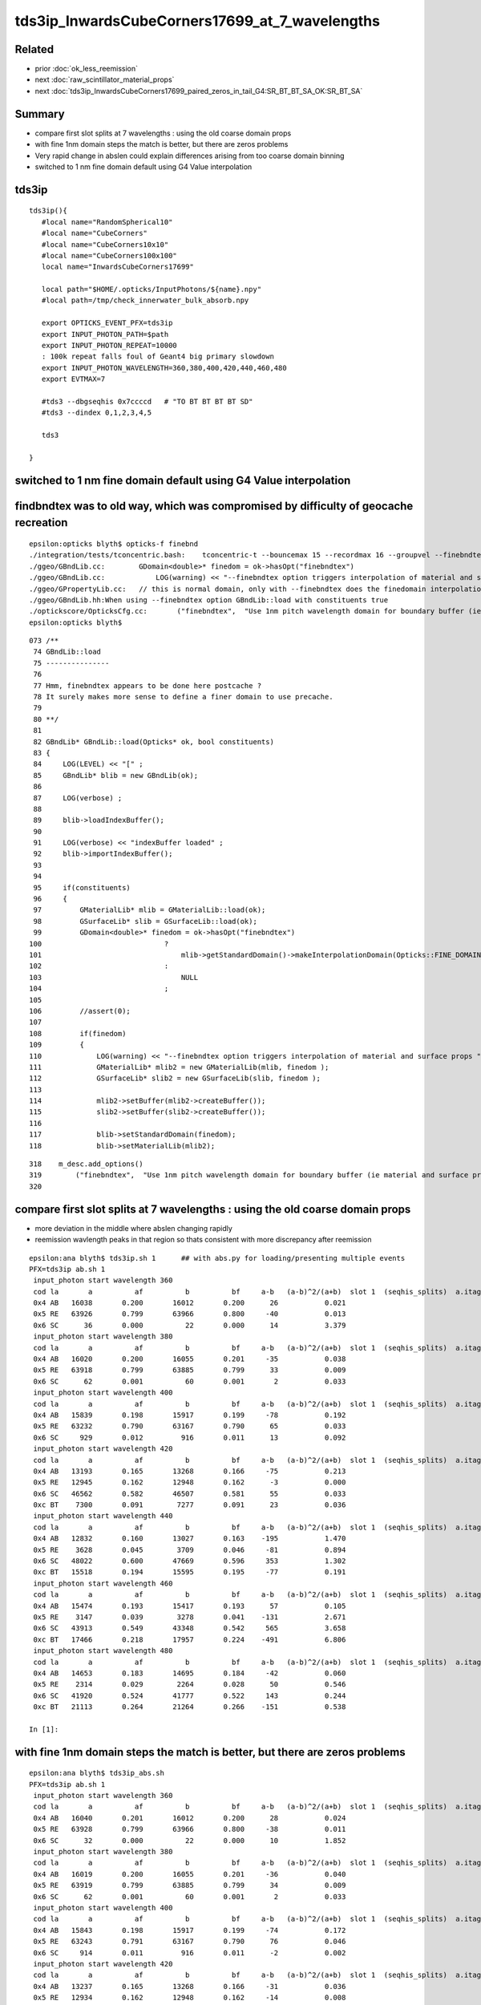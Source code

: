 tds3ip_InwardsCubeCorners17699_at_7_wavelengths
==================================================

Related
-------

* prior :doc:`ok_less_reemission`
* next :doc:`raw_scintillator_material_props`
* next :doc:`tds3ip_InwardsCubeCorners17699_paired_zeros_in_tail_G4:SR_BT_BT_SA_OK:SR_BT_SA`


Summary
---------


* compare first slot splits at 7 wavelengths : using the old coarse domain props 
* with fine 1nm domain steps the match is better, but there are zeros problems
* Very rapid change in abslen could explain differences arising from too coarse domain binning
* switched to 1 nm fine domain default using G4 Value interpolation


tds3ip
----------

::

    tds3ip(){
       #local name="RandomSpherical10" 
       #local name="CubeCorners" 
       #local name="CubeCorners10x10" 
       #local name="CubeCorners100x100" 
       local name="InwardsCubeCorners17699"

       local path="$HOME/.opticks/InputPhotons/${name}.npy"
       #local path=/tmp/check_innerwater_bulk_absorb.npy 

       export OPTICKS_EVENT_PFX=tds3ip
       export INPUT_PHOTON_PATH=$path
       export INPUT_PHOTON_REPEAT=10000  
       : 100k repeat falls foul of Geant4 big primary slowdown  
       export INPUT_PHOTON_WAVELENGTH=360,380,400,420,440,460,480
       export EVTMAX=7
     
       #tds3 --dbgseqhis 0x7ccccd   # "TO BT BT BT BT SD"
       #tds3 --dindex 0,1,2,3,4,5

       tds3 

    }



switched to 1 nm fine domain default using G4 Value interpolation
-----------------------------------------------------------------------


findbndtex was to old way, which was compromised by difficulty of geocache recreation
---------------------------------------------------------------------------------------

::

    epsilon:opticks blyth$ opticks-f finebnd
    ./integration/tests/tconcentric.bash:    tconcentric-t --bouncemax 15 --recordmax 16 --groupvel --finebndtex $* 
    ./ggeo/GBndLib.cc:        GDomain<double>* finedom = ok->hasOpt("finebndtex") 
    ./ggeo/GBndLib.cc:            LOG(warning) << "--finebndtex option triggers interpolation of material and surface props "  ;
    ./ggeo/GPropertyLib.cc:   // this is normal domain, only with --finebndtex does the finedomain interpolation get load within GBndLib::load
    ./ggeo/GBndLib.hh:When using --finebndtex option GBndLib::load with constituents true
    ./optickscore/OpticksCfg.cc:       ("finebndtex",  "Use 1nm pitch wavelength domain for boundary buffer (ie material and surface properties) obtained by interpolation postcache, see GGeo::loadFromCache");
    epsilon:opticks blyth$ 

::

     073 /**
      74 GBndLib::load
      75 ---------------
      76 
      77 Hmm, finebndtex appears to be done here postcache ?
      78 It surely makes more sense to define a finer domain to use precache.
      79 
      80 **/
      81 
      82 GBndLib* GBndLib::load(Opticks* ok, bool constituents)
      83 {
      84     LOG(LEVEL) << "[" ;
      85     GBndLib* blib = new GBndLib(ok);
      86     
      87     LOG(verbose) ;
      88     
      89     blib->loadIndexBuffer();
      90     
      91     LOG(verbose) << "indexBuffer loaded" ;
      92     blib->importIndexBuffer();
      93     
      94     
      95     if(constituents)
      96     {
      97         GMaterialLib* mlib = GMaterialLib::load(ok);
      98         GSurfaceLib* slib = GSurfaceLib::load(ok);
      99         GDomain<double>* finedom = ok->hasOpt("finebndtex")
     100                             ?
     101                                 mlib->getStandardDomain()->makeInterpolationDomain(Opticks::FINE_DOMAIN_STEP)
     102                             :   
     103                                 NULL
     104                             ;   
     105                             
     106         //assert(0); 
     107         
     108         if(finedom)
     109         {
     110             LOG(warning) << "--finebndtex option triggers interpolation of material and surface props "  ;
     111             GMaterialLib* mlib2 = new GMaterialLib(mlib, finedom );    
     112             GSurfaceLib* slib2 = new GSurfaceLib(slib, finedom );  
     113             
     114             mlib2->setBuffer(mlib2->createBuffer());
     115             slib2->setBuffer(slib2->createBuffer());
     116             
     117             blib->setStandardDomain(finedom);
     118             blib->setMaterialLib(mlib2);





::

     318    m_desc.add_options()
     319        ("finebndtex",  "Use 1nm pitch wavelength domain for boundary buffer (ie material and surface properties) obtained by interpolation postcache, see GGeo::loadFromCache");
     320 




compare first slot splits at 7 wavelengths : using the old coarse domain props
----------------------------------------------------------------------------------

* more deviation in the middle where abslen changing rapidly
* reemission wavlength peaks in that region so thats consistent with more discrepancy after reemission

::

    epsilon:ana blyth$ tds3ip.sh 1      ## with abs.py for loading/presenting multiple events 
    PFX=tds3ip ab.sh 1
     input_photon start wavelength 360 
     cod la       a          af          b          bf     a-b   (a-b)^2/(a+b)  slot 1  (seqhis_splits)  a.itag 1 b.itag -1 
     0x4 AB   16038       0.200       16012       0.200      26           0.021 
     0x5 RE   63926       0.799       63966       0.800     -40           0.013 
     0x6 SC      36       0.000          22       0.000      14           3.379 
     input_photon start wavelength 380 
     cod la       a          af          b          bf     a-b   (a-b)^2/(a+b)  slot 1  (seqhis_splits)  a.itag 2 b.itag -2 
     0x4 AB   16020       0.200       16055       0.201     -35           0.038 
     0x5 RE   63918       0.799       63885       0.799      33           0.009 
     0x6 SC      62       0.001          60       0.001       2           0.033 
     input_photon start wavelength 400 
     cod la       a          af          b          bf     a-b   (a-b)^2/(a+b)  slot 1  (seqhis_splits)  a.itag 3 b.itag -3 
     0x4 AB   15839       0.198       15917       0.199     -78           0.192 
     0x5 RE   63232       0.790       63167       0.790      65           0.033 
     0x6 SC     929       0.012         916       0.011      13           0.092 
     input_photon start wavelength 420 
     cod la       a          af          b          bf     a-b   (a-b)^2/(a+b)  slot 1  (seqhis_splits)  a.itag 4 b.itag -4 
     0x4 AB   13193       0.165       13268       0.166     -75           0.213 
     0x5 RE   12945       0.162       12948       0.162      -3           0.000 
     0x6 SC   46562       0.582       46507       0.581      55           0.033 
     0xc BT    7300       0.091        7277       0.091      23           0.036 
     input_photon start wavelength 440 
     cod la       a          af          b          bf     a-b   (a-b)^2/(a+b)  slot 1  (seqhis_splits)  a.itag 5 b.itag -5 
     0x4 AB   12832       0.160       13027       0.163    -195           1.470 
     0x5 RE    3628       0.045        3709       0.046     -81           0.894 
     0x6 SC   48022       0.600       47669       0.596     353           1.302 
     0xc BT   15518       0.194       15595       0.195     -77           0.191 
     input_photon start wavelength 460 
     cod la       a          af          b          bf     a-b   (a-b)^2/(a+b)  slot 1  (seqhis_splits)  a.itag 6 b.itag -6 
     0x4 AB   15474       0.193       15417       0.193      57           0.105 
     0x5 RE    3147       0.039        3278       0.041    -131           2.671 
     0x6 SC   43913       0.549       43348       0.542     565           3.658 
     0xc BT   17466       0.218       17957       0.224    -491           6.806 
     input_photon start wavelength 480 
     cod la       a          af          b          bf     a-b   (a-b)^2/(a+b)  slot 1  (seqhis_splits)  a.itag 7 b.itag -7 
     0x4 AB   14653       0.183       14695       0.184     -42           0.060 
     0x5 RE    2314       0.029        2264       0.028      50           0.546 
     0x6 SC   41920       0.524       41777       0.522     143           0.244 
     0xc BT   21113       0.264       21264       0.266    -151           0.538 

    In [1]:                                                           



with fine 1nm domain steps the match is better, but there are zeros problems
-------------------------------------------------------------------------------

::

    epsilon:ana blyth$ tds3ip_abs.sh 
    PFX=tds3ip ab.sh 1
     input_photon start wavelength 360 
     cod la       a          af          b          bf     a-b   (a-b)^2/(a+b)  slot 1  (seqhis_splits)  a.itag 1 b.itag -1 
     0x4 AB   16040       0.201       16012       0.200      28           0.024 
     0x5 RE   63928       0.799       63966       0.800     -38           0.011 
     0x6 SC      32       0.000          22       0.000      10           1.852 
     input_photon start wavelength 380 
     cod la       a          af          b          bf     a-b   (a-b)^2/(a+b)  slot 1  (seqhis_splits)  a.itag 2 b.itag -2 
     0x4 AB   16019       0.200       16055       0.201     -36           0.040 
     0x5 RE   63919       0.799       63885       0.799      34           0.009 
     0x6 SC      62       0.001          60       0.001       2           0.033 
     input_photon start wavelength 400 
     cod la       a          af          b          bf     a-b   (a-b)^2/(a+b)  slot 1  (seqhis_splits)  a.itag 3 b.itag -3 
     0x4 AB   15843       0.198       15917       0.199     -74           0.172 
     0x5 RE   63243       0.791       63167       0.790      76           0.046 
     0x6 SC     914       0.011         916       0.011      -2           0.002 
     input_photon start wavelength 420 
     cod la       a          af          b          bf     a-b   (a-b)^2/(a+b)  slot 1  (seqhis_splits)  a.itag 4 b.itag -4 
     0x4 AB   13237       0.165       13268       0.166     -31           0.036 
     0x5 RE   12934       0.162       12948       0.162     -14           0.008 
     0x6 SC   46479       0.581       46507       0.581     -28           0.008 
     0xc BT    7350       0.092        7277       0.091      73           0.364 
     input_photon start wavelength 440 
     cod la       a          af          b          bf     a-b   (a-b)^2/(a+b)  slot 1  (seqhis_splits)  a.itag 5 b.itag -5 
     0x4 AB   12882       0.161       13027       0.163    -145           0.811 
     0x5 RE    3636       0.045        3709       0.046     -73           0.726 
     0x6 SC   47795       0.597       47669       0.596     126           0.166 
     0xc BT   15687       0.196       15595       0.195      92           0.271 
     input_photon start wavelength 460 
     cod la       a          af          b          bf     a-b   (a-b)^2/(a+b)  slot 1  (seqhis_splits)  a.itag 6 b.itag -6 
     0x4 AB   15538       0.194       15417       0.193     121           0.473 
     0x5 RE    3168       0.040        3278       0.041    -110           1.877 
     0x6 SC   43614       0.545       43348       0.542     266           0.814 
     0xc BT   17680       0.221       17957       0.224    -277           2.153 
     input_photon start wavelength 480 
     cod la       a          af          b          bf     a-b   (a-b)^2/(a+b)  slot 1  (seqhis_splits)  a.itag 7 b.itag -7 
     0x4 AB   14691       0.184       14695       0.184      -4           0.001 
     0x5 RE    2319       0.029        2264       0.028      55           0.660 
     0x6 SC   41745       0.522       41777       0.522     -32           0.012 
     0xc BT   21245       0.266       21264       0.266     -19           0.008 

    In [1]:                            


        ## slot 1 counts using input photons at 7 wavelengths in OK and G4, for diametric diagonal paths (InwardsCubeCorners17999?)  
        ##
        ##      AB     RE      SC     BT    

        In [3]: counts.reshape(-1,4)                                                                                                                                                                      
        Out[3]: 
        array([[16040, 63928,    32,     0],
               [16012, 63966,    22,     0],
               [16019, 63919,    62,     0],
               [16055, 63885,    60,     0],
               [15843, 63243,   914,     0],
               [15917, 63167,   916,     0],
               [13237, 12934, 46479,  7350],
               [13268, 12948, 46507,  7277],
               [12882,  3636, 47795, 15687],
               [13027,  3709, 47669, 15595],
               [15538,  3168, 43614, 17680],
               [15417,  3278, 43348, 17957],
               [14691,  2319, 41745, 21245],
               [14695,  2264, 41777, 21264]], dtype=int32)

        In [4]: np.sum( counts.reshape(-1,4), axis=1 )                                                                                                                                                    
        Out[4]: array([80000, 80000, 80000, 80000, 80000, 80000, 80000, 80000, 80000, 80000, 80000, 80000, 80000, 80000])





Very rapid change in abslen could explain differences arising from too coarse domain binning
---------------------------------------------------------------------------------------------------


::

    In [20]: run ls.py                                                                                                                                                                                     
    [{__init__            :proplib.py:150} INFO     - names : None 
    [{__init__            :proplib.py:160} INFO     - npath : /usr/local/opticks/geocache/OKX4Test_lWorld0x32a96e0_PV_g4live/g4ok_gltf/a3cbac8189a032341f76682cdb4f47b6/1/GItemList/GMaterialLib.txt 
    [{__init__            :proplib.py:167} INFO     - names : ['LS', 'Steel', 'Tyvek', 'Air', 'Scintillator', 'TiO2Coating', 'Adhesive', 'Aluminium', 'Rock', 'LatticedShellSteel', 'Acrylic', 'PE_PA', 'Vacuum', 'Pyrex', 'Water', 'vetoWater', 'Galactic'] 
        wavelen      rindex      abslen     scatlen    reemprob    groupvel 
         60.000       1.454       0.003     546.429       0.400     206.241 
         80.000       1.454       0.003     546.429       0.400     206.241 
        100.000       1.454       0.003     546.429       0.400     206.241 
        120.000       1.454       0.003     546.429       0.400     192.299 
        140.000       1.664       0.003     546.429       0.400     173.446 
        160.000       1.793       0.003     546.429       0.400     118.988 
        180.000       1.527       0.003     546.429       0.410     139.949 
        200.000       1.618       0.003     547.535       0.420     177.249 
        220.000       1.600       0.198    1415.292       0.477     166.321 
        240.000       1.582       0.392    2283.049       0.538     166.320 
        260.000       1.563       0.586    3150.806       0.599     166.319 
        280.000       1.545       0.781    4018.563       0.660     166.319 
        300.000       1.526       0.975    4887.551       0.721     177.207 
        320.000       1.521       1.169    7505.381       0.782     186.734 
        340.000       1.516       1.364   10123.211       0.800     186.733 
        360.000       1.511       5.664   12741.041       0.800     186.733 
        380.000       1.505      12.239   15358.871       0.801     186.733     
        400.000       1.500     195.518   17976.701       0.800     189.766   ##  absorption very sensitive to wavelength in this range   
        420.000       1.497   40892.633   23161.414       0.497     193.682     
        440.000       1.495   84240.547   29164.996       0.222     195.357     
        460.000       1.494   78284.352   33453.633       0.169     195.915 
        480.000       1.492   92540.648   37742.270       0.135     195.684 
        500.000       1.490  114196.219   43987.516       0.123     195.369 
        520.000       1.488   88688.727   52136.293       0.106     195.275 
        540.000       1.487   91878.211   60285.070       0.089     196.430 
        560.000       1.485   93913.664   75733.656       0.072     198.024 
        580.000       1.485   67581.016   98222.445       0.057     198.572 
        600.000       1.484   46056.891  116999.734       0.048     198.683 
        620.000       1.483   44640.812  132183.031       0.040     198.732 
        640.000       1.482   15488.402  147366.312       0.031     198.733 
        660.000       1.481   20362.018  162549.594       0.023     198.733 
        680.000       1.480   20500.150  177732.875       0.014     199.247 
        700.000       1.480   13182.578  192957.234       0.005     200.349 
        720.000       1.479    7429.221  218677.828       0.000     200.931 
        740.000       1.479    5515.074  244398.406       0.000     200.931 
        760.000       1.479    2898.857  270119.000       0.000     200.931 
        780.000       1.478   10900.813  295839.562       0.000     200.936 
        800.000       1.478    9584.489  321429.000       0.000     201.905 
        820.000       1.478    5822.304  321429.000       0.000     202.823 

    In [21]:                                                                                        




Estimate proportions of AB/SC/RE/BT at different wavelengths in G4 and OK 
------------------------------------------------------------------------------


::

    tds3ip.sh 1 


    In [15]: ab.his                                                                                                                                                                                        
    Out[15]: 
    ab.his
    .       seqhis_ana  cfo:sum  1:g4live:tds3ip   -1:g4live:tds3ip        c2        ab        ba 
    .                              80000     80000      2051.47/239 =  8.58  (pval:0.000 prob:1.000)  
       n             iseq         a         b    a-b       (a-b)^2/(a+b)         a/b                   b/a           [ns] label
    0000               4d     16038     16012     26              0.02         1.002 +- 0.008        0.998 +- 0.008  [2 ] TO AB
    0001           7ccc5d     10411     10358     53              0.14         1.005 +- 0.010        0.995 +- 0.010  [6 ] TO RE BT BT BT SD

    0002              45d      4621      5026   -405             17.00         0.919 +- 0.014        1.088 +- 0.015  [3 ] TO RE AB      ## OK: 10% LESS IMMEDIATE AB after RE 

    0003             4c5d      4817      4026    791             70.75         1.196 +- 0.017        0.836 +- 0.013  [4 ] TO RE BT AB
    0004       bccbccbc5d      3941      4133   -192              4.57         0.954 +- 0.015        1.049 +- 0.016  [10] TO RE BT BR BT BT BR BT BT BR
    0005           8ccc5d      3818      3960   -142              2.59         0.964 +- 0.016        1.037 +- 0.016  [6 ] TO RE BT BT BT SA
    0006            4bc5d      1988      1853    135              4.74         1.073 +- 0.024        0.932 +- 0.022  [5 ] TO RE BT BR AB
    0007          7ccc65d      1992      1839    153              6.11         1.083 +- 0.024        0.923 +- 0.022  [7 ] TO RE SC BT BT BT SD
    0008            8cc5d      1749      1707     42              0.51         1.025 +- 0.024        0.976 +- 0.024  [5 ] TO RE BT BT SA
    0009          7ccc55d      1515      1722   -207             13.24         0.880 +- 0.023        1.137 +- 0.027  [7 ] TO RE RE BT BT BT SD
    0010            4cc5d      1395      1354     41              0.61         1.030 +- 0.028        0.971 +- 0.026  [5 ] TO RE BT BT AB
    0011           4cbc5d      1050      1132    -82              3.08         0.928 +- 0.029        1.078 +- 0.032  [6 ] TO RE BT BR BT AB
    0012             455d       800      1050   -250             33.78         0.762 +- 0.027        1.312 +- 0.041  [4 ] TO RE RE AB
    0013       c6cbccbc5d       896       940    -44              1.05         0.953 +- 0.032        1.049 +- 0.034  [10] TO RE BT BR BT BT BR BT SC BT
    0014          8ccc65d       757       757      0              0.00         1.000 +- 0.036        1.000 +- 0.036  [7 ] TO RE SC BT BT BT SA
    0015             465d       776       716     60              2.41         1.084 +- 0.039        0.923 +- 0.034  [4 ] TO RE SC AB
    0016          4ccbc5d       768       656    112              8.81         1.171 +- 0.042        0.854 +- 0.033  [7 ] TO RE BT BR BT BT AB
    0017          8ccc55d       563       675   -112             10.13         0.834 +- 0.035        1.199 +- 0.046  [7 ] TO RE RE BT BT BT SA
    0018         4bccbc5d       630       546     84              6.00         1.154 +- 0.046        0.867 +- 0.037  [8 ] TO RE BT BR BT BT BR AB
    .                              80000     80000      2051.47/239 =  8.58  (pval:0.000 prob:1.000)  


After fixing reemission wavelength distrib, but still with coarse domain binning::

    In [1]: ab.his                                                                                                                                                                                    
    Out[1]: 
    ab.his
    .       seqhis_ana  cfo:sum  1:g4live:tds3ip   -1:g4live:tds3ip        c2        ab        ba 
    .                              80000     80000      2272.58/238 =  9.55  (pval:0.000 prob:1.000)  
       n             iseq         a         b    a-b       (a-b)^2/(a+b)         a/b                   b/a           [ns] label
    0000               4d     16038     16012     26              0.02         1.002 +- 0.008        0.998 +- 0.008  [2 ] TO AB
    0001           7ccc5d     10797     10358    439              9.11         1.042 +- 0.010        0.959 +- 0.009  [6 ] TO RE BT BT BT SD    ## MAKES WORSE !
    0002              45d      4547      5026   -479             23.97         0.905 +- 0.013        1.105 +- 0.016  [3 ] TO RE AB             ## MAKES WORSE :

    Problems with wavelength distrib and coarse binning must have beeen counteracting each other ?

    0003             4c5d      4360      4026    334             13.30         1.083 +- 0.016        0.923 +- 0.015  [4 ] TO RE BT AB
    0004       bccbccbc5d      4123      4133    -10              0.01         0.998 +- 0.016        1.002 +- 0.016  [10] TO RE BT BR BT BT BR BT BT BR
    0005           8ccc5d      3914      3960    -46              0.27         0.988 +- 0.016        1.012 +- 0.016  [6 ] TO RE BT BT BT SA
    0006            4bc5d      2042      1853    189              9.17         1.102 +- 0.024        0.907 +- 0.021  [5 ] TO RE BT BR AB
    0007          7ccc65d      2047      1839    208             11.13         1.113 +- 0.025        0.898 +- 0.021  [7 ] TO RE SC BT BT BT SD
    0008            8cc5d      1820      1707    113              3.62         1.066 +- 0.025        0.938 +- 0.023  [5 ] TO RE BT BT SA
    0009          7ccc55d      1394      1722   -328             34.53         0.810 +- 0.022        1.235 +- 0.030  [7 ] TO RE RE BT BT BT SD
    0010            4cc5d      1417      1354     63              1.43         1.047 +- 0.028        0.956 +- 0.026  [5 ] TO RE BT BT AB
    0011           4cbc5d      1114      1132    -18              0.14         0.984 +- 0.029        1.016 +- 0.030  [6 ] TO RE BT BR BT AB
    0012       c6cbccbc5d       940       940      0              0.00         1.000 +- 0.033        1.000 +- 0.033  [10] TO RE BT BR BT BT BR BT SC BT
    0013             455d       720      1050   -330             61.53         0.686 +- 0.026        1.458 +- 0.045  [4 ] TO RE RE AB

    0014          8ccc65d       795       757     38              0.93         1.050 +- 0.037        0.952 +- 0.035  [7 ] TO RE SC BT BT BT SA
    0015             465d       794       716     78              4.03         1.109 +- 0.039        0.902 +- 0.034  [4 ] TO RE SC AB
    0016          4ccbc5d       778       656    122             10.38         1.186 +- 0.043        0.843 +- 0.033  [7 ] TO RE BT BR BT BT AB
    0017         4bccbc5d       643       546     97              7.91         1.178 +- 0.046        0.849 +- 0.036  [8 ] TO RE BT BR BT BT BR AB
    0018          8ccc55d       513       675   -162             22.09         0.760 +- 0.034        1.316 +- 0.051  [7 ] TO RE RE BT BT BT SA
    .                              80000     80000      2272.58/238 =  9.55  (pval:0.000 prob:1.000)  








360nm::

    In [1]: a1,b1 = nb_(a.seqhis, 1 ), nb_(b.seqhis, 1 )       ## nibble 1                                                                                                                                                                         
    In [2]: np.unique(a1)                                                                                                                                                                   
    Out[2]: A([4, 5, 6], dtype=uint64)

    In [3]: a.histype.label(np.unique(a1))                                                                                                                                                  
    Out[3]: ['AB', 'RE', 'SC']    ## no sailors 


The first decision in the history starting from 360nm seems in agreement, ie the ammout of initial reemission::

    In [13]: np.unique(a1, return_counts=True)                                                                                                                                                             
    Out[13]: (A([4, 5, 6], dtype=uint64), array([16038, 63926,    36]))

    In [14]: np.unique(b1, return_counts=True)                                                                                                                                                             
    Out[14]: (A([4, 5, 6], dtype=uint64), array([16012, 63966,    22]))


Behaviour after RE goes off-kilter.

* could be the reemission wavelength distrib, OR not fine enough properties as function of wavelength OR both those

* found and fixed binning artifacts in wavelength distrib



Compare wavelength distribution after reemission
--------------------------------------------------

::

    In [1]: ab.sel = "TO RE .."                                                                                                                                                                            

    In [2]: a.his[:20]                                                                                                                                                                                     
    Out[2]: 
    seqhis_ana
    .                     cfo:-  1:g4live:tds3ip 
    .                              63926         1.00 
       n             iseq         frac           a    a-b      [ns] label
    0000           7ccc5d        0.163       10411        [6 ] TO RE BT BT BT SD
    0001             4c5d        0.075        4817        [4 ] TO RE BT AB
    0002              45d        0.072        4621        [3 ] TO RE AB
    0003       bccbccbc5d        0.062        3941        [10] TO RE BT BR BT BT BR BT BT BR
    0004           8ccc5d        0.060        3818        [6 ] TO RE BT BT BT SA
    0005          7ccc65d        0.031        1992        [7 ] TO RE SC BT BT BT SD
    0006            4bc5d        0.031        1988        [5 ] TO RE BT BR AB
    0007            8cc5d        0.027        1749        [5 ] TO RE BT BT SA
    0008          7ccc55d        0.024        1515        [7 ] TO RE RE BT BT BT SD
    0009            4cc5d        0.022        1395        [5 ] TO RE BT BT AB
    0010           4cbc5d        0.016        1050        [6 ] TO RE BT BR BT AB
    0011       c6cbccbc5d        0.014         896        [10] TO RE BT BR BT BT BR BT SC BT
    0012             455d        0.013         800        [4 ] TO RE RE AB
    0013             465d        0.012         776        [4 ] TO RE SC AB
    0014          4ccbc5d        0.012         768        [7 ] TO RE BT BR BT BT AB
    0015          8ccc65d        0.012         757        [7 ] TO RE SC BT BT BT SA
    0016         4bccbc5d        0.010         630        [8 ] TO RE BT BR BT BT BR AB
    0017         7ccc665d        0.009         574        [8 ] TO RE SC SC BT BT BT SD
    0018          8ccc55d        0.009         563        [7 ] TO RE RE BT BT BT SA
    .                              63926         1.00 

    In [3]: b.his[:20]                                                                                                                                                                                     
    Out[3]: 
    seqhis_ana
    .                     cfo:-  -1:g4live:tds3ip 
    .                              63966         1.00 
       n             iseq         frac           a    a-b      [ns] label
    0000           7ccc5d        0.162       10358        [6 ] TO RE BT BT BT SD
    0001              45d        0.079        5026        [3 ] TO RE AB
    0002       bccbccbc5d        0.065        4133        [10] TO RE BT BR BT BT BR BT BT BR
    0003             4c5d        0.063        4026        [4 ] TO RE BT AB
    0004           8ccc5d        0.062        3960        [6 ] TO RE BT BT BT SA
    0005            4bc5d        0.029        1853        [5 ] TO RE BT BR AB
    0006          7ccc65d        0.029        1839        [7 ] TO RE SC BT BT BT SD
    0007          7ccc55d        0.027        1722        [7 ] TO RE RE BT BT BT SD
    0008            8cc5d        0.027        1707        [5 ] TO RE BT BT SA
    0009            4cc5d        0.021        1354        [5 ] TO RE BT BT AB
    0010           4cbc5d        0.018        1132        [6 ] TO RE BT BR BT AB
    0011             455d        0.016        1050        [4 ] TO RE RE AB
    0012       c6cbccbc5d        0.015         940        [10] TO RE BT BR BT BT BR BT SC BT
    0013          8ccc65d        0.012         757        [7 ] TO RE SC BT BT BT SA
    0014             465d        0.011         716        [4 ] TO RE SC AB
    0015          8ccc55d        0.011         675        [7 ] TO RE RE BT BT BT SA
    0016          4ccbc5d        0.010         656        [7 ] TO RE BT BR BT BT AB
    0017       ccbccbc55d        0.010         633        [10] TO RE RE BT BR BT BT BR BT BT
    0018       7ccc6cbc5d        0.009         556        [10] TO RE BT BR BT SC BT BT BT SD
    .                              63966         1.00 

    In [4]: a.wl                                                                                                                                                                                           
    Out[4]: A([399.8847, 451.2116, 417.9102, ..., 408.947 , 410.6584, 400.2349], dtype=float32)

    In [5]: a.wl.shape                                                                                                                                                                                     
    Out[5]: (63926,)

    In [6]: b.wl.shape                                                                                                                                                                                     
    Out[6]: (63966,)


    In [11]: a.wl.min(), a.wl.max()                                                                                                                                                                        
    Out[11]: (A(180., dtype=float32), A(800., dtype=float32))

    In [12]: b.wl.min(), b.wl.max()                                                                                                                                                                        
    Out[12]: (A(200.0341, dtype=float32), A(799.7924, dtype=float32))


    In [20]: bins = np.arange(180,820,20)                                                                                                                                                                  
    In [21]: ah = np.histogram(a.wl, bins=bins)                                                                                                                                                            
    In [22]: bh = np.histogram(b.wl, bins=bins)                                                                                                                                                            

    In [31]: for i in range(len(bins)-1): print(" %3.0f:%3.0f  %6d %6d  " % (bins[i],bins[i+1], ah[0][i], bh[0][i] ))                                                                                      
     180:200       2      0  
     200:220      13     83  
     220:240      25     49  
     240:260      20     37  
     260:280      35     30  
     280:300      23     17  
     300:320      20     10  
     320:340      15     16  
     340:360      38     39  
     360:380     221    124  
     380:400    5873   5041  
     400:420   18311  14295  
     420:440   17958  21229  
     440:460   10845  12417  
     460:480    5723   5689  
     480:500    2461   2549  
     500:520    1002   1047  
     520:540     456    446  
     540:560     242    227  
     560:580     133    133  
     580:600      98     99  
     600:620      90     38  
     620:640      82     44  
     640:660      69     43  
     660:680      53     46  
     680:700      36     36  
     700:720      22     41  
     720:740      37     49  
     740:760       7     41  
     760:780      11     21  
     780:800       5     30  




Compare reemission wavelength distrib
----------------------------------------


* qudarap/tests/QCtxTest.py plots the OK one from GPU texture


jsc::

     537          if ( scnt == 0 ){
     538               ScintillationIntegral =
     539                     (G4PhysicsOrderedFreeVector*)((*theFastIntegralTable)(materialIndex));
     540          }
     541          else{
     542               ScintillationIntegral =
     543                     (G4PhysicsOrderedFreeVector*)((*theSlowIntegralTable)(materialIndex));
     544          }
     ...
     593                 // reemission, the sample method need modification
     594                 G4double CIIvalue = G4UniformRand()*
     595                     ScintillationIntegral->GetMaxValue();
     596                 if (CIIvalue == 0.0) {
     597                     // return unchanged particle and no secondaries 
     598                     aParticleChange.SetNumberOfSecondaries(0);
     599                     return G4VRestDiscreteProcess::PostStepDoIt(aTrack, aStep);
     600                    }
     601                 sampledEnergy=
     602                     ScintillationIntegral->GetEnergy(CIIvalue);


Add::

    186 #ifdef WITH_G4OPTICKS
    187        G4double getSampledEnergy(G4int scnt, G4int materialIndex) const ;
    188        G4double getSampledWavelength(G4int scnt, G4int materialIndex) const ;
    189 #endif


Use these from G4OpticksAnaMgr to save 1M wavelength samples direct from DsG4Scintillation process.
Compare to those from texture in qudarap/tests/QCtxTest.py 




